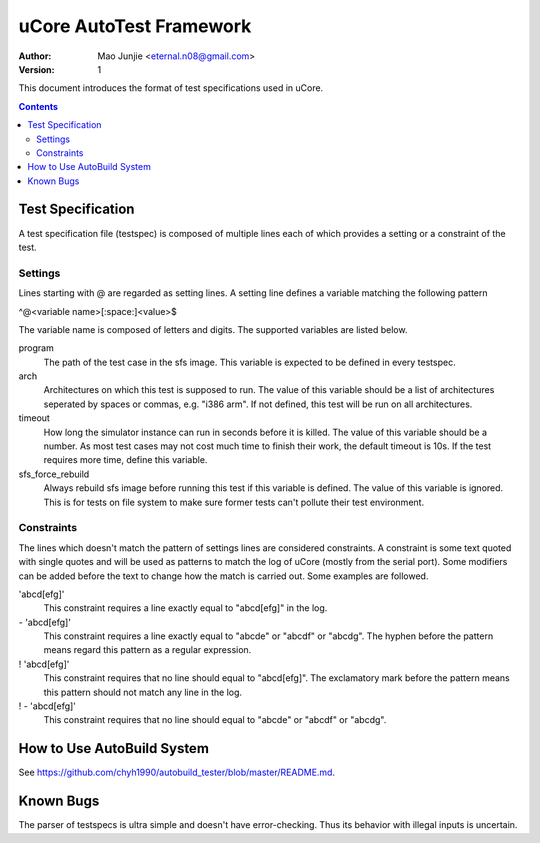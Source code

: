========================
uCore AutoTest Framework
========================

:Author: Mao Junjie <eternal.n08@gmail.com>
:Version: $Revision: 1 $

This document introduces the format of test specifications used in uCore.

.. contents::

Test Specification
==================
A test specification file (testspec) is composed of multiple lines each of which provides a setting or a constraint of the test.

Settings
--------
Lines starting with @ are regarded as setting lines. A setting line defines a variable matching the following pattern

^@<variable name>[:space:]<value>$

The variable name is composed of letters and digits. The supported variables are listed below.

program
  The path of the test case in the sfs image. This variable is expected to be defined in every testspec.

arch
  Architectures on which this test is supposed to run. The value of this variable should be a list of architectures seperated by spaces or commas, e.g. "i386 arm". If not defined, this test will be run on all architectures.

timeout
  How long the simulator instance can run in seconds before it is killed. The value of this variable should be a number. As most test cases may not cost much time to finish their work, the default timeout is 10s. If the test requires more time, define this variable.

sfs_force_rebuild
  Always rebuild sfs image before running this test if this variable is defined. The value of this variable is ignored. This is for tests on file system to make sure former tests can't pollute their test environment.

Constraints
-----------
The lines which doesn't match the pattern of settings lines are considered constraints. A constraint is some text quoted with single quotes and will be used as patterns to match the log of uCore (mostly from the serial port). Some modifiers can be added before the text to change how the match is carried out. Some examples are followed.

'abcd[efg]'
  This constraint requires a line exactly equal to "abcd[efg]" in the log.

\- 'abcd[efg]'
  This constraint requires a line exactly equal to "abcde" or "abcdf" or "abcdg". The hyphen before the pattern means regard this pattern as a regular expression.

! 'abcd[efg]'
  This constraint requires that no line should equal to "abcd[efg]". The exclamatory mark before the pattern means this pattern should not match any line in the log.

! - 'abcd[efg]'
  This constraint requires that no line should equal to "abcde" or "abcdf" or "abcdg".

How to Use AutoBuild System
=========
See https://github.com/chyh1990/autobuild_tester/blob/master/README.md.

Known Bugs
==========
The parser of testspecs is ultra simple and doesn't have error-checking. Thus its behavior with illegal inputs is uncertain.
